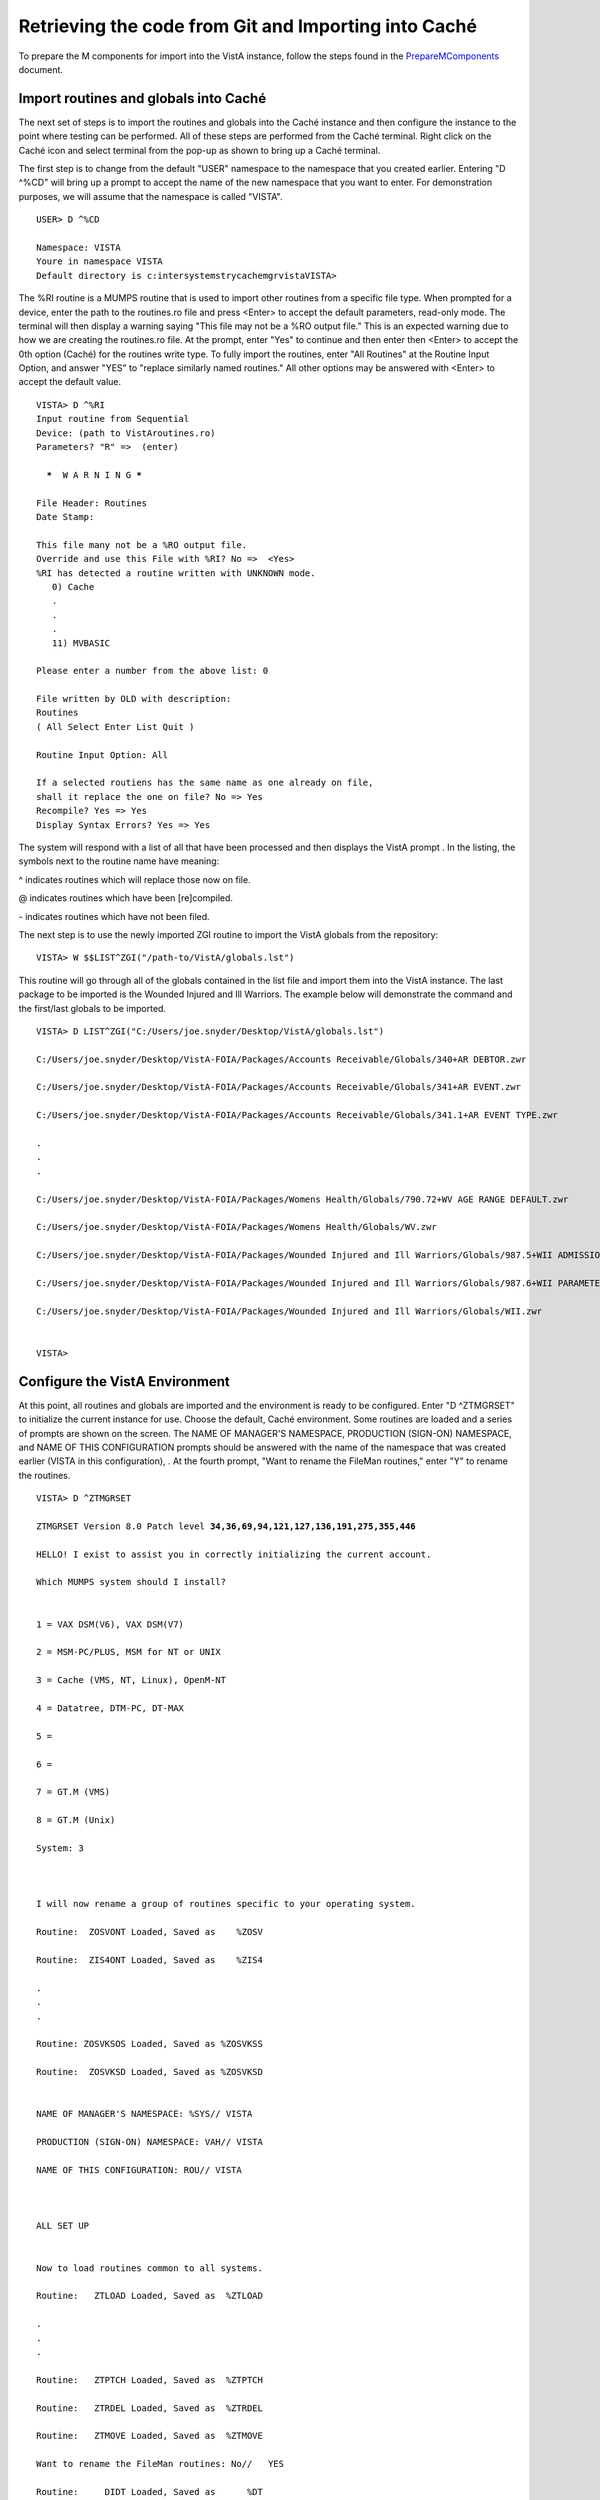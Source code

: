 ﻿Retrieving the code from Git and Importing into Caché
==========================================================

.. role:: usertype
    :class: usertype

To prepare the M components for import into the VistA instance, follow the steps found in the PrepareMComponents_ document.

.. _PrepareMComponents: PrepareMComponents.rst

Import routines and globals into Caché
--------------------------------------

The next set of steps is to import the routines and globals into the Caché instance and then configure the instance to the point where testing can be performed. All of these steps are performed from the Caché terminal. Right click on the Caché icon and select terminal from the pop-up as shown to bring up a Caché terminal.


The first step is to change from the default \"USER\" namespace to the namespace that you created earlier. Entering \"D ^%CD\" will bring up a prompt to accept the name of the new namespace that you want to enter. For demonstration purposes, we will assume that the namespace is called \"VISTA\".


.. parsed-literal::

  USER> :usertype:`D ^%CD`

  Namespace: :usertype:`VISTA`
  Youre in namespace VISTA
  Default directory is c:\intersystems\trycache\mgr\vista\
  VISTA>


The %RI routine is a MUMPS routine that is used to import other routines from a specific file type. When prompted for a device, enter the path to the routines.ro file and press <Enter> to accept the default parameters, read-only mode. The terminal will then display a warning saying
\"This file may not be a %RO output file.\" This is an expected warning due to how we are creating the routines.ro file. At the prompt, enter \"Yes\" to continue and then enter then <Enter> to accept the 0th option (Caché) for the routines write type. To fully import the routines, enter
\"All Routines\" at the Routine Input Option, and answer \"YES\" to \"replace similarly named routines.\" All other options may be answered with <Enter> to accept the default value.

.. parsed-literal::

  VISTA> :usertype:`D ^%RI`
  Input routine from Sequential
  Device: (path to VistAroutines.ro)
  Parameters? "R" =>  (enter)

    *****  W A R N I N G *****

  File Header: Routines
  Date Stamp:

  This file many not be a %RO output file.
  Override and use this File with %RI? No =>  <Yes>
  %RI has detected a routine written with UNKNOWN mode.
     0) Cache
     .
     .
     .
     11) MVBASIC

  Please enter a number from the above list: :usertype:`0`

  File written by OLD with description:
  Routines
  ( All Select Enter List Quit )

  Routine Input Option: :usertype:`All`

  If a selected routiens has the same name as one already on file,
  shall it replace the one on file? No => :usertype:`Yes`
  Recompile? Yes => :usertype:`Yes`
  Display Syntax Errors? Yes => :usertype:`Yes`


The system will respond with a list of all that have been processed and then displays the VistA prompt . In the listing, the symbols next to the routine name have meaning:

^ indicates routines which will replace those now on file.

@ indicates routines which have been [re]compiled.

\- indicates routines which have not been filed.

The next step is to use the newly imported ZGI routine
to import the VistA globals from the repository:

.. parsed-literal::

  VISTA> :usertype:`W $$LIST^ZGI("/path-to/VistA/globals.lst")`

This routine will go through all of the globals contained in the list file and import them into the VistA instance.
The last package to be imported is the Wounded Injured and Ill Warriors.  The example below will demonstrate the
command and the first/last globals to be imported.

.. parsed-literal::

  VISTA> :usertype:`D LIST^ZGI("C:/Users/joe.snyder/Desktop/VistA/globals.lst")`

  C:/Users/joe.snyder/Desktop/VistA-FOIA/Packages/Accounts Receivable/Globals/340+AR DEBTOR.zwr

  C:/Users/joe.snyder/Desktop/VistA-FOIA/Packages/Accounts Receivable/Globals/341+AR EVENT.zwr

  C:/Users/joe.snyder/Desktop/VistA-FOIA/Packages/Accounts Receivable/Globals/341.1+AR EVENT TYPE.zwr

  .
  .
  .

  C:/Users/joe.snyder/Desktop/VistA-FOIA/Packages/Womens Health/Globals/790.72+WV AGE RANGE DEFAULT.zwr

  C:/Users/joe.snyder/Desktop/VistA-FOIA/Packages/Womens Health/Globals/WV.zwr

  C:/Users/joe.snyder/Desktop/VistA-FOIA/Packages/Wounded Injured and Ill Warriors/Globals/987.5+WII ADMISSIONS DISCHARGES.zwr

  C:/Users/joe.snyder/Desktop/VistA-FOIA/Packages/Wounded Injured and Ill Warriors/Globals/987.6+WII PARAMETERS.zwr

  C:/Users/joe.snyder/Desktop/VistA-FOIA/Packages/Wounded Injured and Ill Warriors/Globals/WII.zwr


  VISTA>


Configure the VistA Environment
-------------------------------

At this point, all routines and globals are imported and the environment is ready to be configured.  Enter \"D ^ZTMGRSET\"
to initialize the current instance for use. Choose the default, Caché environment. Some routines are loaded and a series of prompts are shown on the screen.  The NAME OF MANAGER'S NAMESPACE, PRODUCTION (SIGN-ON) NAMESPACE, and NAME OF THIS CONFIGURATION prompts should be answered with the name of the namespace that was created earlier (VISTA in this configuration), . At the fourth prompt, \"Want to rename the FileMan routines,\" enter \"Y\" to rename the routines.

.. parsed-literal::

  VISTA> :usertype:`D ^ZTMGRSET`

  ZTMGRSET Version 8.0 Patch level **34,36,69,94,121,127,136,191,275,355,446**

  HELLO! I exist to assist you in correctly initializing the current account.

  Which MUMPS system should I install?


  1 = VAX DSM(V6), VAX DSM(V7)

  2 = MSM-PC/PLUS, MSM for NT or UNIX

  3 = Cache (VMS, NT, Linux), OpenM-NT

  4 = Datatree, DTM-PC, DT-MAX

  5 =

  6 =

  7 = GT.M (VMS)

  8 = GT.M (Unix)

  System: :usertype:`3`



  I will now rename a group of routines specific to your operating system.

  Routine:  ZOSVONT Loaded, Saved as    %ZOSV

  Routine:  ZIS4ONT Loaded, Saved as    %ZIS4

  .
  .
  .

  Routine: ZOSVKSOS Loaded, Saved as %ZOSVKSS

  Routine:  ZOSVKSD Loaded, Saved as %ZOSVKSD


  NAME OF MANAGER'S NAMESPACE: %SYS// :usertype:`VISTA`

  PRODUCTION (SIGN-ON) NAMESPACE: VAH// :usertype:`VISTA`

  NAME OF THIS CONFIGURATION: ROU// :usertype:`VISTA`



  ALL SET UP


  Now to load routines common to all systems.

  Routine:   ZTLOAD Loaded, Saved as  %ZTLOAD

  .
  .
  .

  Routine:   ZTPTCH Loaded, Saved as  %ZTPTCH

  Routine:   ZTRDEL Loaded, Saved as  %ZTRDEL

  Routine:   ZTMOVE Loaded, Saved as  %ZTMOVE

  Want to rename the FileMan routines: No//   :usertype:`YES`

  Routine:     DIDT Loaded, Saved as      %DT

  Routine:    DIDTC Loaded, Saved as     %DTC

  Routine:    DIRCR Loaded, Saved as     %RCR

  Installing ^%Z editor

  Setting ^%ZIS('C')



  Now, I will check your % globals...........


  ALL DONE

  VISTA>


The final step needed for the testing is to alter a device within the File Manager. We need to change the $I value of the TELNET device to let the Caché terminal function as a display for the XINDEX routine.

The first step is to identify yourself as a programmer and gain permissions to change the files attributes.  Enter \"VISTA> S DUZ=1 D Q^DI\"

to first get access to the File Manager and then to start the File Manager. At the Select OPTION prompt, enter \"1\" to edit the file entries; at the INPUT TO WHAT FILE: prompt, enter the word \"DEVICE\"; and at the EDIT WHICH FIELD: prompt enter \"$I\". Enter <Enter> to end the field queries. The system will respond with a Select DEVICE NAME: prompt, enter \"TELNET\" to bring up an option menu and then enter the option that does not reference GT.M or UNIX. Finally, the system will respond with $I: TNA//.  Enter \|TNT\|, and press enter until the VISTA prompt is reached.

.. parsed-literal::

  VISTA> :usertype:`S DUZ=1 D Q^DI`

  VA FileMan 22.0

  Select OPTION: :usertype:`1`

  INPUT TO WHAT FILE: :usertype:`DEVICE`
  EDIT WHICH FIELD: ALL// :usertype:`$I`
  THEN EDIT FIELD: :usertype:`<ENTER>`

  Select DEVICE NAME: :usertype:`TELNET`
       1  TELNET    TELNET    TNA
       2  TELNET   GTM-UNIX-TELNET    TELNET   /dev/pts
  CHOOSE 1-2:  :usertype:`1`
  $I: TNA// :usertype:`|TNT|`

  Select DEVICE NAME: :usertype:`<ENTER>`

  Select OPTION:  :usertype:`<ENTER>`

  VISTA>
